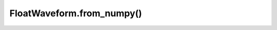 FloatWaveform.from_numpy()
==========================

.. automethod:: babycat.FloatWaveform.from_numpy
